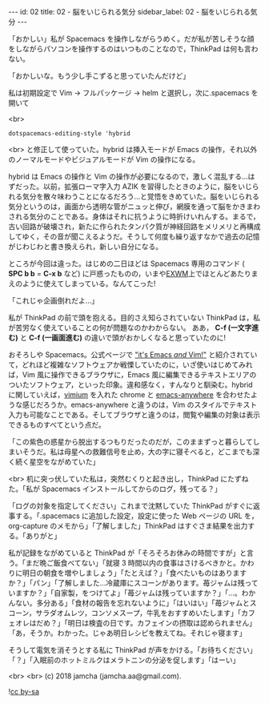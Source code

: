 #+OPTIONS: toc:nil
#+OPTIONS: -:nil
#+OPTIONS: ^:{}

---
id: 02
title: 02 - 脳をいじられる気分
sidebar_label: 02 - 脳をいじられる気分
---

  「おかしい」私が Spacemacs を操作しながらうめく。だが私が苦しそうな顔をしながらパソコンを操作するのはいつものことなので，ThinkPad は何も言わない。

  「おかしいな。もう少し手こずると思っていたんだけど」

  私は初期設定で Vim → フルパッケージ → helm と選択し，次に.spacemacs を開いて

  <br>
  #+BEGIN_SRC 
  dotspacemacs-editing-style 'hybrid
  #+END_SRC

  <br>
  と修正して使っていた。hybrid は挿入モードが Emacs の操作，それ以外のノーマルモードやビジュアルモードが Vim の操作になる。

  hybrid は Emacs の操作と Vim の操作が必要になるので，激しく混乱する…はずだった。以前，拡張ローマ字入力 AZIK を習得したときのように，脳をいじられる気分を散々味わうことになるだろう…と覚悟をきめていた。脳をいじられる気分というのは，画面から透明な管がニュッと伸び，網膜を通って脳をかきまわされる気分のことである。身体はそれに抗うように時折けいれんする。まるで，古い回路が破壊され，新たに作られたタンパク質が神経回路をメリメリと再構成してゆく，その音が聞こえるようだ。そうして何度も繰り返すなかで過去の記憶がじわじわと書き換えられ，新しい自分になる。

  ところが今回は違った。はじめの二日ほどは Spacemacs 専用のコマンド ( *SPC b b* = *C-x b* など) に戸惑ったものの，いまや[[https://github.com/ch11ng/exwm/wiki][EXWM]]上でほとんどあたりまえのように使えてしまっている。なんてこった!

  「これじゃ企画倒れだよ…」

  私が ThinkPad の前で頭を抱える。目的さえ知らされていない ThinkPad は，私が苦労なく使えていることの何が問題なのかわからない。 ああ， *C-f (一文字進む)* と *C-f (一画面進む)* の違いで頭がおかしくなると思っていたのに!

  おそろしや Spacemacs。公式ページで [[http://spacemacs.org/]["it's Emacs /and/ Vim!"]] と紹介されていて，どれほど複雑なソフトウェアか戦慄していたのに，いざ使いはじめてみれば，Vim 風に操作できるブラウザに，Emacs 風に編集できるテキストエリアのついたソフトウェア，といった印象。違和感なく，すんなりと馴染む。hybrid に関していえば，[[https://chrome.google.com/webstore/detail/vimium/dbepggeogbaibhgnhhndojpepiihcmeb?hl=ja][vimium]] を入れた chrome と [[https://github.com/zachcurry/emacs-anywhere][emacs-anywhere]] を合わせたような感じだろうか。emacs-anywhere と違うのは，Vim のスタイルでテキスト入力も可能なことである。そしてブラウザと違うのは，閲覧や編集の対象は表示できるものすべてという点だ。

  「この紫色の惑星から脱出するつもりだったのだが，このままずっと暮らしてしまいそうだ。私は母星への救難信号を止め，大の字に寝そべると，どこまでも深く続く星空をながめていた」

  <br>
  机に突っ伏していた私は，突然むくりと起き出し，ThinkPad にたずねた。「私が Spacemacs インストールしてからのログ，残ってる？」

  「ログの対象を指定してください」これまで沈黙していた ThinkPad がすぐに返事する。「.spacemacs に追加した設定，設定に使った Web ページの URL を，org-capture のメモから」「了解しました」ThinkPad はすぐさま結果を出力する。「ありがと」

  私が記録をながめていると ThinkPad が「そろそろお休みの時間ですが」と言う。「まだ晩ご飯食べてない」「就寝 3 時間以内の食事はさけるべきかと。かわりに明日の朝食を増やしましょう」「たとえば？」「食べたいものはありますか？」「パン」「了解しました…冷蔵庫にスコーンがあります。苺ジャムは残っていますか？」「自家製，をつけてよ」「苺ジャムは残っていますか？」「…。わかんない。多分ある」「食材の報告を忘れないように」「はいはい」「苺ジャムとスコーン，サラダオムレツ，コンソメスープ，牛乳をおすすめいたします」「カフェオレはだめ？」「明日は検査の日です。カフェインの摂取は認められません」「あ，そうか。わかった。じゃあ明日レシピを教えてね。それじゃ寝ます」

  そうして電気を消そうとする私に ThinkPad が声をかける。「お待ちください」「？」「入眠前のホットミルクはメラトニンの分泌を促します」「はーい」

  <br>
  <br>
  (c) 2018 jamcha (jamcha.aa@gmail.com).
                
  ![[https://i.creativecommons.org/l/by-sa/4.0/88x31.png][cc by-sa]]
